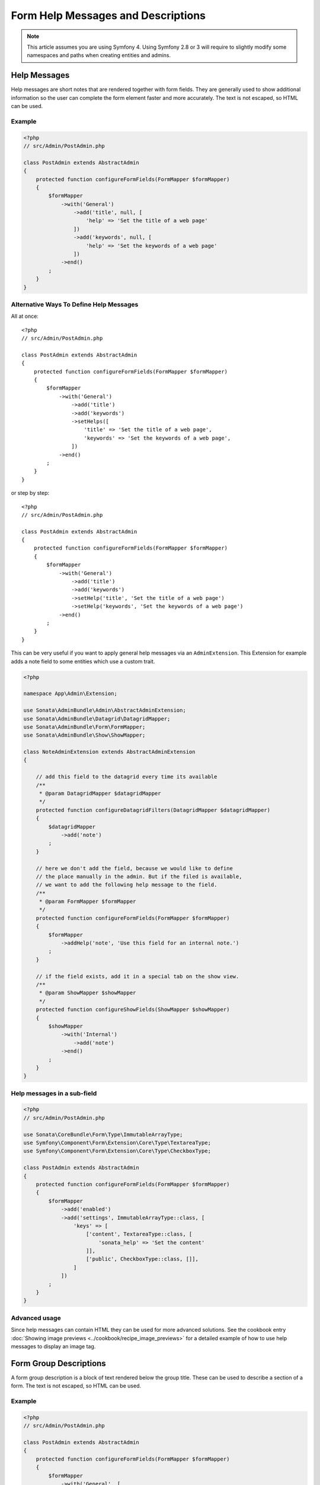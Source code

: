 Form Help Messages and Descriptions
===================================

.. note::

    This article assumes you are using Symfony 4. Using Symfony 2.8 or 3
    will require to slightly modify some namespaces and paths when creating
    entities and admins.

Help Messages
-------------

Help messages are short notes that are rendered together with form fields.
They are generally used to show additional information so the user can complete
the form element faster and more accurately. The text is not escaped,
so HTML can be used.

Example
^^^^^^^

.. code-block:: php

    <?php
    // src/Admin/PostAdmin.php

    class PostAdmin extends AbstractAdmin
    {
        protected function configureFormFields(FormMapper $formMapper)
        {
            $formMapper
                ->with('General')
                    ->add('title', null, [
                        'help' => 'Set the title of a web page'
                    ])
                    ->add('keywords', null, [
                        'help' => 'Set the keywords of a web page'
                    ])
                ->end()
            ;
        }
    }

.. figure:: ../images/help_message.png
   :align: center
   :alt: Example of the two form fields with help messages.

Alternative Ways To Define Help Messages
^^^^^^^^^^^^^^^^^^^^^^^^^^^^^^^^^^^^^^^^

All at once::

    <?php
    // src/Admin/PostAdmin.php

    class PostAdmin extends AbstractAdmin
    {
        protected function configureFormFields(FormMapper $formMapper)
        {
            $formMapper
                ->with('General')
                    ->add('title')
                    ->add('keywords')
                    ->setHelps([
                        'title' => 'Set the title of a web page',
                        'keywords' => 'Set the keywords of a web page',
                    ])
                ->end()
            ;
        }
    }

or step by step::

    <?php
    // src/Admin/PostAdmin.php

    class PostAdmin extends AbstractAdmin
    {
        protected function configureFormFields(FormMapper $formMapper)
        {
            $formMapper
                ->with('General')
                    ->add('title')
                    ->add('keywords')
                    ->setHelp('title', 'Set the title of a web page')
                    ->setHelp('keywords', 'Set the keywords of a web page')
                ->end()
            ;
        }
    }

This can be very useful if you want to apply general help messages via an ``AdminExtension``.
This Extension for example adds a note field to some entities which use a custom trait.

.. code-block:: php

    <?php

    namespace App\Admin\Extension;

    use Sonata\AdminBundle\Admin\AbstractAdminExtension;
    use Sonata\AdminBundle\Datagrid\DatagridMapper;
    use Sonata\AdminBundle\Form\FormMapper;
    use Sonata\AdminBundle\Show\ShowMapper;

    class NoteAdminExtension extends AbstractAdminExtension
    {

        // add this field to the datagrid every time its available
        /**
         * @param DatagridMapper $datagridMapper
         */
        protected function configureDatagridFilters(DatagridMapper $datagridMapper)
        {
            $datagridMapper
                ->add('note')
            ;
        }

        // here we don't add the field, because we would like to define
        // the place manually in the admin. But if the filed is available,
        // we want to add the following help message to the field.
        /**
         * @param FormMapper $formMapper
         */
        protected function configureFormFields(FormMapper $formMapper)
        {
            $formMapper
                ->addHelp('note', 'Use this field for an internal note.')
            ;
        }

        // if the field exists, add it in a special tab on the show view.
        /**
         * @param ShowMapper $showMapper
         */
        protected function configureShowFields(ShowMapper $showMapper)
        {
            $showMapper
                ->with('Internal')
                    ->add('note')
                ->end()
            ;
        }
    }


Help messages in a sub-field
^^^^^^^^^^^^^^^^^^^^^^^^^^^^

.. code-block:: php

    <?php
    // src/Admin/PostAdmin.php

    use Sonata\CoreBundle\Form\Type\ImmutableArrayType;
    use Symfony\Component\Form\Extension\Core\Type\TextareaType;
    use Symfony\Component\Form\Extension\Core\Type\CheckboxType;

    class PostAdmin extends AbstractAdmin
    {
        protected function configureFormFields(FormMapper $formMapper)
        {
            $formMapper
                ->add('enabled')
                ->add('settings', ImmutableArrayType::class, [
                    'keys' => [
                        ['content', TextareaType::class, [
                            'sonata_help' => 'Set the content'
                        ]],
                        ['public', CheckboxType::class, []],
                    ]
                ])
            ;
        }
    }

Advanced usage
^^^^^^^^^^^^^^

Since help messages can contain HTML they can be used for more advanced solutions.
See the cookbook entry :doc:`Showing image previews <../cookbook/recipe_image_previews>` for a detailed example of how to
use help messages to display an image tag.

Form Group Descriptions
-----------------------

A form group description is a block of text rendered below the group title.
These can be used to describe a section of a form. The text is not escaped,
so HTML can be used.

Example
^^^^^^^

.. code-block:: php

    <?php
    // src/Admin/PostAdmin.php

    class PostAdmin extends AbstractAdmin
    {
        protected function configureFormFields(FormMapper $formMapper)
        {
            $formMapper
                ->with('General', [
                    'description' => 'This section contains general settings for the web page'
                ])
                    ->add('title', null, [
                        'help' => 'Set the title of a web page'
                    ])
                    ->add('keywords', null, [
                        'help' => 'Set the keywords of a web page'
                    ])
                ->end()
            ;
        }
    }
